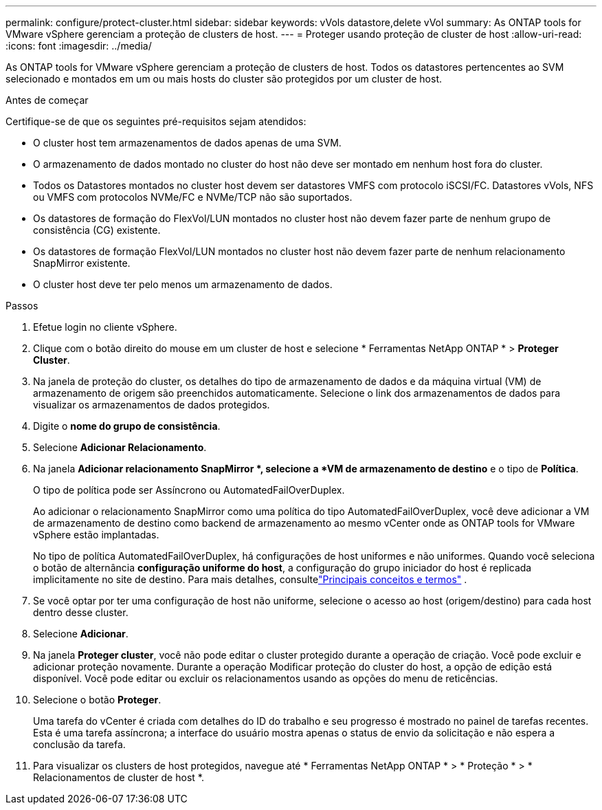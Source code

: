 ---
permalink: configure/protect-cluster.html 
sidebar: sidebar 
keywords: vVols datastore,delete vVol 
summary: As ONTAP tools for VMware vSphere gerenciam a proteção de clusters de host. 
---
= Proteger usando proteção de cluster de host
:allow-uri-read: 
:icons: font
:imagesdir: ../media/


[role="lead"]
As ONTAP tools for VMware vSphere gerenciam a proteção de clusters de host.  Todos os datastores pertencentes ao SVM selecionado e montados em um ou mais hosts do cluster são protegidos por um cluster de host.

.Antes de começar
Certifique-se de que os seguintes pré-requisitos sejam atendidos:

* O cluster host tem armazenamentos de dados apenas de uma SVM.
* O armazenamento de dados montado no cluster do host não deve ser montado em nenhum host fora do cluster.
* Todos os Datastores montados no cluster host devem ser datastores VMFS com protocolo iSCSI/FC. Datastores vVols, NFS ou VMFS com protocolos NVMe/FC e NVMe/TCP não são suportados.
* Os datastores de formação do FlexVol/LUN montados no cluster host não devem fazer parte de nenhum grupo de consistência (CG) existente.
* Os datastores de formação FlexVol/LUN montados no cluster host não devem fazer parte de nenhum relacionamento SnapMirror existente.
* O cluster host deve ter pelo menos um armazenamento de dados.


.Passos
. Efetue login no cliente vSphere.
. Clique com o botão direito do mouse em um cluster de host e selecione * Ferramentas NetApp ONTAP * > *Proteger Cluster*.
. Na janela de proteção do cluster, os detalhes do tipo de armazenamento de dados e da máquina virtual (VM) de armazenamento de origem são preenchidos automaticamente. Selecione o link dos armazenamentos de dados para visualizar os armazenamentos de dados protegidos.
. Digite o *nome do grupo de consistência*.
. Selecione *Adicionar Relacionamento*.
. Na janela *Adicionar relacionamento SnapMirror *, selecione a *VM de armazenamento de destino* e o tipo de *Política*.
+
O tipo de política pode ser Assíncrono ou AutomatedFailOverDuplex.

+
Ao adicionar o relacionamento SnapMirror como uma política do tipo AutomatedFailOverDuplex, você deve adicionar a VM de armazenamento de destino como backend de armazenamento ao mesmo vCenter onde as ONTAP tools for VMware vSphere estão implantadas.

+
No tipo de política AutomatedFailOverDuplex, há configurações de host uniformes e não uniformes. Quando você seleciona o botão de alternância *configuração uniforme do host*, a configuração do grupo iniciador do host é replicada implicitamente no site de destino. Para mais detalhes, consultelink:../concepts/ontap-tools-concepts-terms.html["Principais conceitos e termos"] .

. Se você optar por ter uma configuração de host não uniforme, selecione o acesso ao host (origem/destino) para cada host dentro desse cluster.
. Selecione *Adicionar*.
. Na janela *Proteger cluster*, você não pode editar o cluster protegido durante a operação de criação.  Você pode excluir e adicionar proteção novamente.  Durante a operação Modificar proteção do cluster do host, a opção de edição está disponível. Você pode editar ou excluir os relacionamentos usando as opções do menu de reticências.
. Selecione o botão *Proteger*.
+
Uma tarefa do vCenter é criada com detalhes do ID do trabalho e seu progresso é mostrado no painel de tarefas recentes.  Esta é uma tarefa assíncrona; a interface do usuário mostra apenas o status de envio da solicitação e não espera a conclusão da tarefa.

. Para visualizar os clusters de host protegidos, navegue até * Ferramentas NetApp ONTAP * > * Proteção * > * Relacionamentos de cluster de host *.

